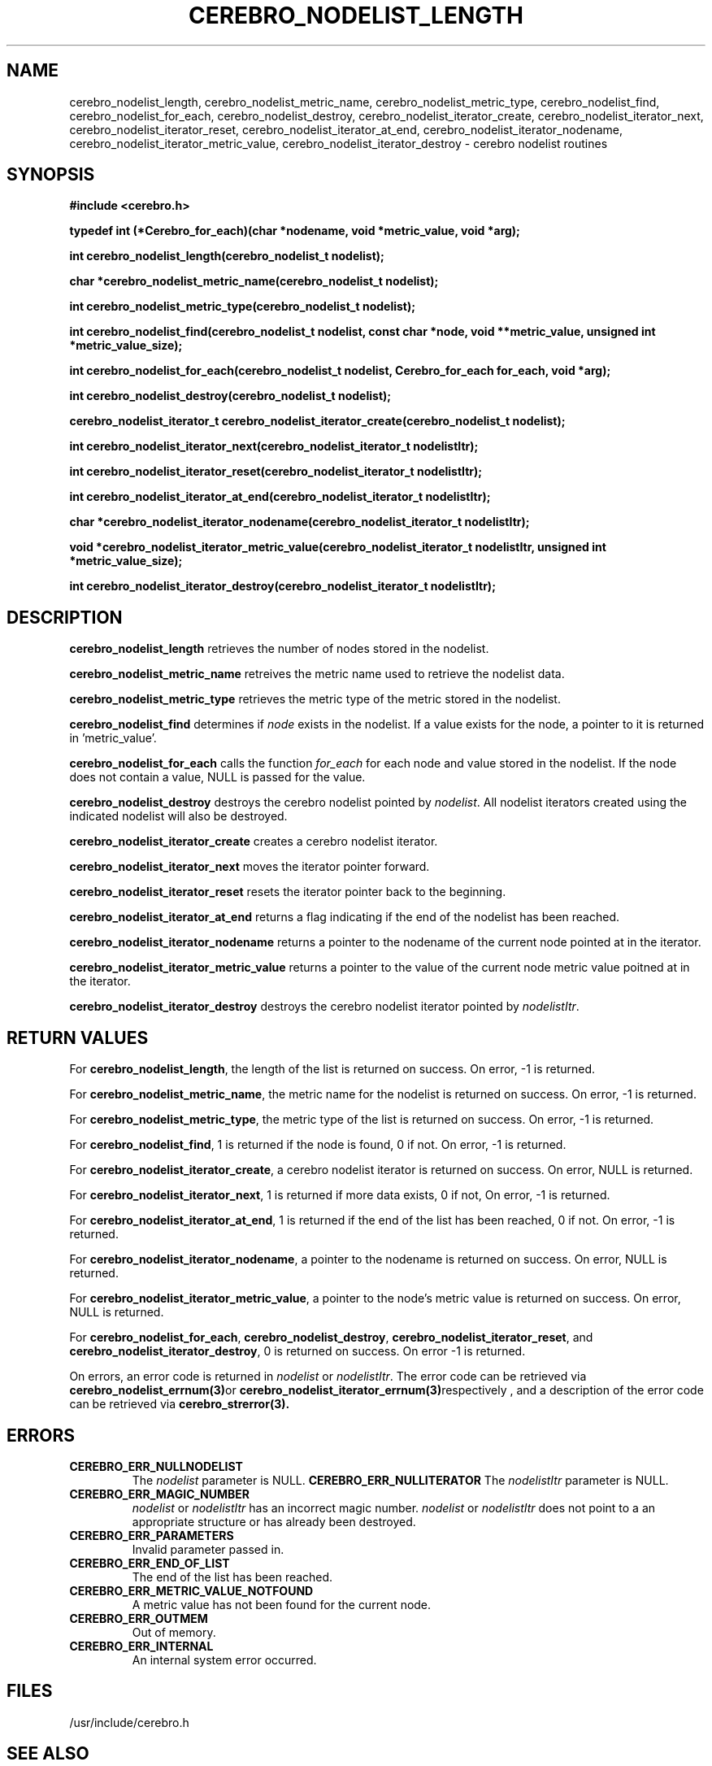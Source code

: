 \."#############################################################################
\."$Id: cerebro_nodelist_length.3,v 1.2 2005-06-01 17:23:21 achu Exp $
\."#############################################################################
.TH CEREBRO_NODELIST_LENGTH 3 "May 2005" "LLNL" "LIBCEREBRO"
.SH "NAME"
cerebro_nodelist_length, cerebro_nodelist_metric_name,
cerebro_nodelist_metric_type, cerebro_nodelist_find,
cerebro_nodelist_for_each, cerebro_nodelist_destroy,
cerebro_nodelist_iterator_create, cerebro_nodelist_iterator_next,
cerebro_nodelist_iterator_reset, cerebro_nodelist_iterator_at_end,
cerebro_nodelist_iterator_nodename,
cerebro_nodelist_iterator_metric_value,
cerebro_nodelist_iterator_destroy \- cerebro nodelist routines
.SH "SYNOPSIS"
.B #include <cerebro.h>
.sp
.B "typedef int (*Cerebro_for_each)(char *nodename, void *metric_value, void *arg);"
.sp
.BI "int cerebro_nodelist_length(cerebro_nodelist_t nodelist);
.sp
.BI "char *cerebro_nodelist_metric_name(cerebro_nodelist_t nodelist);
.sp
.BI "int cerebro_nodelist_metric_type(cerebro_nodelist_t nodelist);
.sp
.BI "int cerebro_nodelist_find(cerebro_nodelist_t nodelist, const char *node, void **metric_value, unsigned int *metric_value_size);"
.sp
.BI "int cerebro_nodelist_for_each(cerebro_nodelist_t nodelist, Cerebro_for_each for_each, void *arg);"
.sp
.BI "int cerebro_nodelist_destroy(cerebro_nodelist_t nodelist);"
.sp
.BI "cerebro_nodelist_iterator_t cerebro_nodelist_iterator_create(cerebro_nodelist_t nodelist);"
.sp
.BI "int cerebro_nodelist_iterator_next(cerebro_nodelist_iterator_t nodelistItr);"
.sp
.BI "int cerebro_nodelist_iterator_reset(cerebro_nodelist_iterator_t nodelistItr);"
.sp
.BI "int cerebro_nodelist_iterator_at_end(cerebro_nodelist_iterator_t nodelistItr);"
.sp
.BI "char *cerebro_nodelist_iterator_nodename(cerebro_nodelist_iterator_t nodelistItr);"
.sp
.BI "void *cerebro_nodelist_iterator_metric_value(cerebro_nodelist_iterator_t nodelistItr, unsigned int *metric_value_size);"
.sp
.BI "int cerebro_nodelist_iterator_destroy(cerebro_nodelist_iterator_t nodelistItr);"
.br
.SH "DESCRIPTION"
\fBcerebro_nodelist_length\fR retrieves the number of nodes stored in
the nodelist.

\fBcerebro_nodelist_metric_name\fR retreives the metric name used to
retrieve the nodelist data.

\fBcerebro_nodelist_metric_type\fR retrieves the metric type of the
metric stored in the nodelist.

\fBcerebro_nodelist_find\fR determines if \fInode\fR exists in the
nodelist.  If a value exists for the node, a pointer to it is returned
in 'metric_value'.

\fBcerebro_nodelist_for_each\fR calls the function \fIfor_each\fR for
each node and value stored in the nodelist.  If the node does not
contain a value, NULL is passed for the value.

\fBcerebro_nodelist_destroy\fR destroys the cerebro nodelist pointed
by \fInodelist\fR.  All nodelist iterators created using the indicated
nodelist will also be destroyed.

\fBcerebro_nodelist_iterator_create\fR creates a cerebro nodelist iterator.

\fBcerebro_nodelist_iterator_next\fR moves the iterator pointer forward.

\fBcerebro_nodelist_iterator_reset\fR resets the iterator pointer back
to the beginning.

\fBcerebro_nodelist_iterator_at_end\fR returns a flag indicating if
the end of the nodelist has been reached.

\fBcerebro_nodelist_iterator_nodename\fR returns a pointer to the
nodename of the current node pointed at in the iterator.

\fBcerebro_nodelist_iterator_metric_value\fR returns a pointer to the
value of the current node metric value poitned at in the iterator.

\fBcerebro_nodelist_iterator_destroy\fR destroys the cerebro nodelist
iterator pointed by \fInodelistItr\fR.

.br
.SH "RETURN VALUES"
For \fBcerebro_nodelist_length\fR, the length of the list is returned
on success.  On error, -1 is returned.

For \fBcerebro_nodelist_metric_name\fR, the metric name for the
nodelist is returned on success.  On error, -1 is returned.

For \fBcerebro_nodelist_metric_type\fR, the metric type of the list is
returned on success. On error, -1 is returned.

For \fBcerebro_nodelist_find\fR, 1 is returned if the node is found, 0
if not.  On error, -1 is returned.

For \fBcerebro_nodelist_iterator_create\fR, a cerebro nodelist
iterator is returned on success.  On error, NULL is returned.

For \fBcerebro_nodelist_iterator_next\fR, 1 is returned if more data
exists, 0 if not, On error, -1 is returned.

For \fBcerebro_nodelist_iterator_at_end\fR, 1 is returned if the end
of the list has been reached, 0 if not.  On error, -1 is returned.

For \fBcerebro_nodelist_iterator_nodename\fR, a pointer to the
nodename is returned on success.  On error, NULL is returned.

For \fBcerebro_nodelist_iterator_metric_value\fR, a pointer to the
node's metric value is returned on success.  On error, NULL is
returned.

For \fBcerebro_nodelist_for_each\fR, \fBcerebro_nodelist_destroy\fR,
\fBcerebro_nodelist_iterator_reset\fR, and
\fBcerebro_nodelist_iterator_destroy\fR, 0 is returned on success.  On
error -1 is returned.

On errors, an error code is returned in \fInodelist\fR or
\fInodelistItr\fR.  The error code can be retrieved via
.BR cerebro_nodelist_errnum(3) or
.BR cerebro_nodelist_iterator_errnum(3) respectively
, and a description of the error code can be retrieved via
.BR cerebro_strerror(3).  
.br
.SH "ERRORS"
.TP
.B CEREBRO_ERR_NULLNODELIST
The \fInodelist\fR parameter is NULL.
.B CEREBRO_ERR_NULLITERATOR
The \fInodelistItr\fR parameter is NULL.
.TP
.B CEREBRO_ERR_MAGIC_NUMBER
\fInodelist\fR or \fInodelistItr\fR has an incorrect magic number.
\fInodelist\fR or \fInodelistItr\fR does not point to a an appropriate
structure or has already been destroyed.
.TP
.B CEREBRO_ERR_PARAMETERS
Invalid parameter passed in.
.TP
.B CEREBRO_ERR_END_OF_LIST
The end of the list has been reached.
.TP
.B CEREBRO_ERR_METRIC_VALUE_NOTFOUND
A metric value has not been found for the current node.
.TP
.B CEREBRO_ERR_OUTMEM
Out of memory.
.TP
.B CEREBRO_ERR_INTERNAL
An internal system error occurred.
.br
.SH "FILES"
/usr/include/cerebro.h
.SH "SEE ALSO"
cerebro_updown_up_nodes_iterator(3),
cerebro_updown_down_nodes_iterator(3), cerebro_errnum(3),
cerebro_strerror(3)
